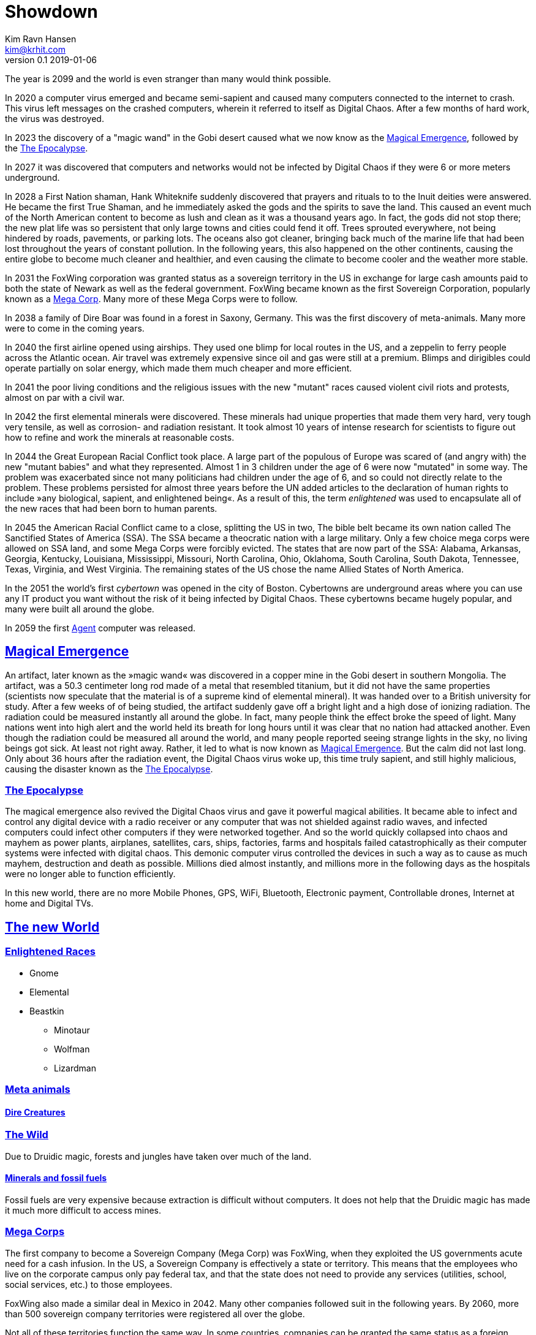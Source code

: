 = Showdown
Kim Ravn Hansen <kim@krhit.com>
v0.1 2019-01-06

:sectanchors:
:sectlinks:
:toc:

The year is 2099 and the world is even stranger than many would think possible.

In 2020 a computer virus emerged and became semi-sapient and caused many
computers connected to the internet to crash. This virus left messages on the
crashed computers, wherein it referred to itself as Digital Chaos. After a few
months of hard work, the virus was destroyed.

In 2023 the discovery of a "magic wand" in the Gobi desert caused what we now
know as the <<magical-emergence, Magical Emergence>>, followed by the
<<epocalypse>>.

In 2027 it was discovered that computers and networks would not be infected by
Digital Chaos if they were 6 or more meters underground.

In 2028 a First Nation shaman, Hank Whiteknife suddenly discovered that prayers
and rituals to to the Inuit deities were answered. He became the first True
Shaman, and he immediately asked the gods and the spirits to save the land.
This caused an event much of the North American content to become as lush and
clean as it was a thousand years ago. In fact, the gods did not stop there; the
new plat life was so persistent that only large towns and cities could fend it
off. Trees sprouted everywhere, not being hindered by roads, pavements, or
parking lots.  The oceans also got cleaner, bringing back much of the marine
life that had been lost throughout the years of constant pollution.  In the
following years, this also happened on the other continents, causing the entire
globe to become much cleaner and healthier, and even causing the climate to
become cooler and the weather more stable.

In 2031 the FoxWing corporation was granted status as a sovereign territory in
the US in exchange for large cash amounts paid to both the state of Newark as
well as the federal government. FoxWing became known as the first Sovereign
Corporation, popularly known as a <<mega-corps,Mega Corp>>. Many more of these
Mega Corps were to follow.

In 2038 a family of Dire Boar was found in a forest in Saxony, Germany. This
was the first discovery of meta-animals. Many more were to come in the coming
years.

In 2040 the first airline opened using airships. They used one blimp for local
routes in the US, and a zeppelin to ferry people across the Atlantic ocean.
Air travel was extremely expensive since oil and gas were still at a premium.
Blimps and dirigibles could operate partially on solar energy, which made them
much cheaper and more efficient.

In 2041 the poor living conditions and the religious issues with the new
"mutant" races caused violent civil riots and protests, almost on par with a
civil war.

In 2042 the first elemental minerals were discovered. These minerals had unique
properties that made them very hard, very tough very tensile, as well as
corrosion- and radiation resistant. It took almost 10 years of intense research
for scientists to figure out how to refine and work the minerals at reasonable
costs.

In 2044 the Great European Racial Conflict took place. A large part of the
populous of Europe was scared of (and angry with) the new "mutant babies" and
what they represented. Almost 1 in 3 children under the age of 6 were now
"mutated" in some way. The problem was exacerbated since not many politicians
had children under the age of 6, and so could not directly relate to the
problem. These problems persisted for almost three years before the UN added
articles to the declaration of human rights to include »any biological,
sapient, and enlightened being«. As a result of this, the term _enlightened_
was used to encapsulate all of the new races that had been born to human
parents.

In 2045 the American Racial Conflict came to a close, splitting the US in two,
The bible belt became its own nation called The Sanctified States of America
(SSA). The SSA became a theocratic nation with a large military. Only a few
choice mega corps were allowed on SSA land, and some Mega Corps were forcibly
evicted. The states that are now part of the SSA: Alabama, Arkansas, Georgia,
Kentucky, Louisiana, Mississippi, Missouri, North Carolina, Ohio, Oklahoma,
South Carolina, South Dakota, Tennessee, Texas, Virginia, and West Virginia.
The remaining states of the US chose the name Allied States of North America.

In the 2051 the world's first _cybertown_ was opened in the city of Boston.
Cybertowns are underground areas where you can use any IT product you want
without the risk of it being infected by Digital Chaos. These cybertowns
became hugely popular, and many were built all around the globe.

In 2059 the first <<agents,Agent>> computer was released.

[#magical-emergence]
== Magical Emergence

An artifact, later known as the »magic wand« was discovered in a copper mine in
the Gobi desert in southern Mongolia. The artifact,  was a 50.3 centimeter long
rod made of a metal that resembled titanium, but it did not have the same
properties (scientists now speculate that the material is of a supreme kind of
elemental mineral). It was handed over to a British university for study.
After a few weeks of of being studied, the artifact suddenly gave off a bright
light and a high dose of ionizing radiation. The radiation could be measured
instantly all around the globe. In fact, many people think the effect broke the
speed of light. Many nations went into high alert and the world held its breath
for long hours until it was clear that no nation had attacked another. Even
though the radiation could be measured all around the world, and many people
reported seeing strange lights in the sky, no living beings got sick. At least
not right away. Rather, it led to what is now known as <<magical-emergence>>.
But the calm did not last long. Only about 36 hours after the radiation event,
the Digital Chaos virus woke up, this time truly sapient, and still highly
malicious, causing the disaster known as the <<epocalypse>>.

[#epocalypse]
=== The Epocalypse

The magical emergence also revived the Digital Chaos virus and gave it powerful
magical abilities. It became able to infect and control any digital device with
a radio receiver or any computer that was not shielded against radio waves, and
infected computers could infect other computers if they were networked
together. And so the world quickly collapsed into chaos and mayhem as power
plants, airplanes, satellites, cars, ships, factories, farms and hospitals
failed catastrophically as their computer systems were infected with digital
chaos.  This demonic computer virus controlled the devices in such a way as to
cause as much mayhem, destruction and death as possible. Millions died almost
instantly, and millions more in the following days as the hospitals were no
longer able to function efficiently.

In this new world, there are no more Mobile Phones, GPS, WiFi, Bluetooth,
Electronic payment, Controllable drones, Internet at home and Digital TVs.


[#new-world]
== The new World

[#enlightened]
=== Enlightened Races

* Gnome
* Elemental
* Beastkin
** Minotaur
** Wolfman
** Lizardman

=== Meta animals

==== Dire Creatures


=== The Wild

Due to Druidic magic, forests and jungles have taken over much of the land.

==== Minerals and fossil fuels

Fossil fuels are very expensive because extraction is difficult without
computers.  It does not help that the Druidic magic has made it much more
difficult to access mines.


[#mega-corps]
=== Mega Corps

The first company to become a Sovereign Company (Mega Corp) was FoxWing, when
they exploited the US governments acute need for a cash infusion. In the US, a
Sovereign Company is effectively a state or territory. This means that the
employees who live on the corporate campus only pay federal tax, and that the
state does not need to provide any services (utilities, school, social
services, etc.) to those employees.

FoxWing also made a similar deal in Mexico in 2042. Many other companies
followed suit in the following years.  By 2060, more than 500 sovereign company
territories were registered all over the globe.

Not all of these territories function the same way. In some countries,
companies can be granted the same status as a foreign embassy, in others they
can be given status as small counties or municipalities.

The Philippines sold off a number of small islands to various companies,
completely surrendering them to those corporations such that they became
sovereign pseudo-nations with their own passports, etc. These »Corponations«
are not UN members, nor do they have any formal army. However they do patrol
their borders with security personnel.

This led to mega corps having vast and widespread power, making it increasingly
difficult for independent startups to succeed. Moreover, persons without
affiliation with a mega corp had harder times getting good living conditions
and a decent quality of life.

However, many economists have noted that the selling of land to private companies
was the main driver in recovering the global economy after the Epocalypse.

[#technology]
=== Technology


[#communication]
==== Communication

§§§§ Data Cables must reside at least 6 meters below ground in order to
facilitate digital data communication. Cables must be inspected often in order
to ensure that they have not been compromised (by removing soil above them).



[#agents]
==== Agents

In 2059 the company Cyberstorm released »Agent«, a small, computer that could
be used above ground without risk of being infected by Digital Chaos. The agent
is a shielded in a case with layers of lead, gold, and elemental minerals. The
first agents were quite large, taking up about 4 x 10 x 10 centimeters, but the
later models take up about 2 x 5 x 10 centimeters.

An agent is only active when it is inserted into an agent-enabled device. You
can connect the agent to a so-called agent-terminal (essentially a touchscreen and
possibly a keyboard), and use that to interact with the agent. You can also
plug the agent into an agent-enabled car, and let the agent guide you, or even
drive the vehicle for you. Agent-enabled devices are completely dumb and have no
processing nodes to speak of; they require the Agent to work.

The agent is an "AI" that makes it much easier to use the device on which it
runs. You can give it verbal instructions and it can essentially make the
device do stuff that previously required a multitude of custom software.  For
instance, you can ask your agent to solve complex equations, to set an alarm
10 minutes before the next full moon rises, or to guide you across town.

[#cybertowns]
==== Cybertowns

§§§ Large underground areas where you can use your IT equipment without any
issues. 
